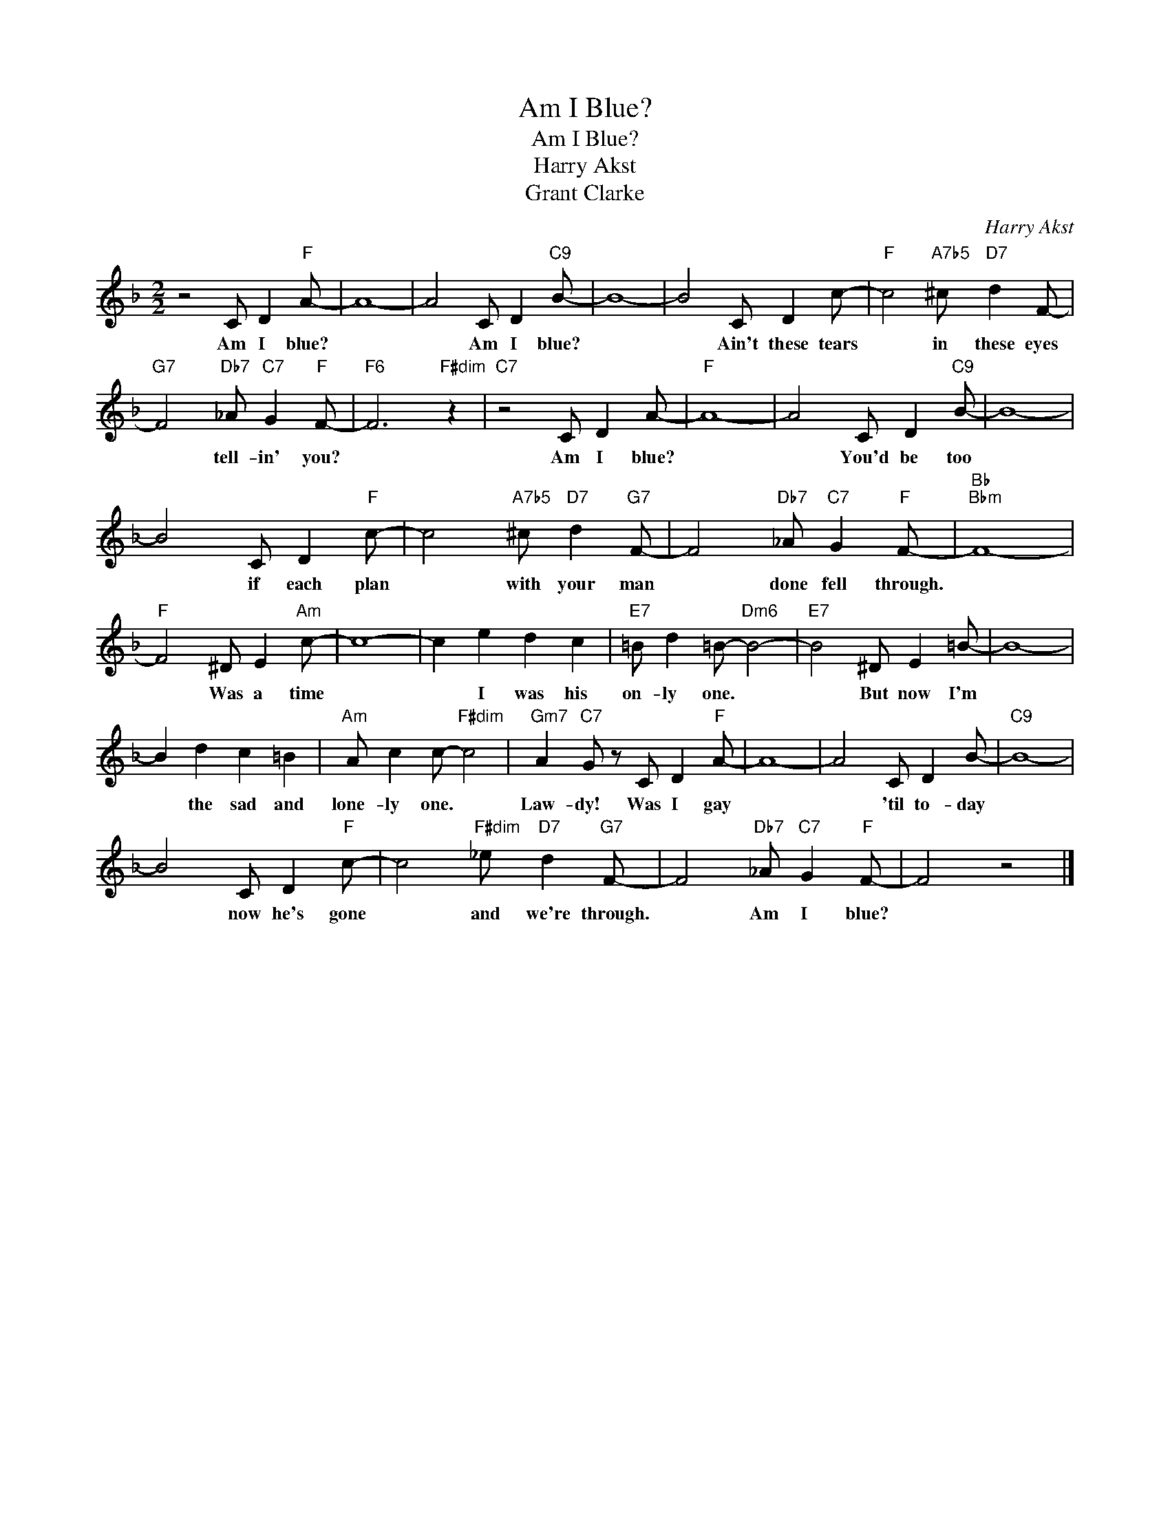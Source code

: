 X:1
T:Am I Blue?
T:Am I Blue?
T:Harry Akst
T:Grant Clarke
C:Harry Akst
Z:All Rights Reserved
L:1/8
M:2/2
K:F
V:1 treble 
%%MIDI program 0
V:1
 z4 C D2"F" A- | A8- | A4 C D2"C9" B- | B8- | B4 C D2 c- |"F" c4"A7b5" ^c"D7" d2 F- | %6
w: Am I blue?||* Am I blue?||* Ain't these tears|* in these eyes|
"G7" F4"Db7" _A"C7" G2"F" F- |"F6" F6"F#dim" z2 |"C7" z4 C D2 A- |"F" A8- | A4 C D2"C9" B- | B8- | %12
w: * tell- in' you?||Am I blue?||* You'd be too||
 B4 C D2"F" c- | c4"A7b5" ^c"D7" d2"G7" F- | F4"Db7" _A"C7" G2"F" F- |"Bb""Bbm" F8- | %16
w: * if each plan|* with your man|* done fell through.||
"F" F4 ^D E2"Am" c- | c8- | c2 e2 d2 c2 |"E7" =B d2 =B-"Dm6" B4- |"E7" B4 ^D E2 =B- | B8- | %22
w: * Was a time||* I was his|on- ly one. *|* But now I'm||
 B2 d2 c2 =B2 |"Am" A c2 c-"F#dim" c4 |"Gm7" A2"C7" G z C D2"F" A- | A8- | A4 C D2 B- |"C9" B8- | %28
w: * the sad and|lone- ly one. *|Law- dy! Was I gay||* 'til to- day||
 B4 C D2"F" c- | c4"F#dim" _e"D7" d2"G7" F- | F4"Db7" _A"C7" G2"F" F- | F4 z4 |] %32
w: * now he's gone|* and we're through.|* Am I blue?||

